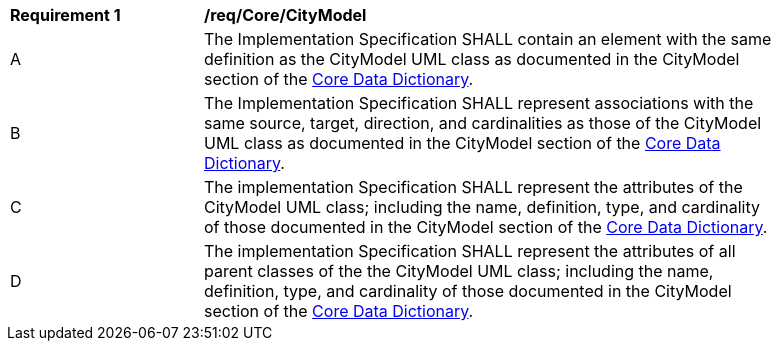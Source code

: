 [[req_Core_CityModel]]
[width="90%",cols="2,6"]
|===
^|*Requirement  {counter:req-id}* |*/req/Core/CityModel* 
^|A |The Implementation Specification SHALL contain an element with the same definition as the CityModel UML class as documented in the CityModel section of the <<CityModel-section,Core Data Dictionary>>.
^|B |The Implementation Specification SHALL represent associations with the same source, target, direction, and cardinalities as those of the CityModel UML class as documented in the CityModel section of the <<CityModel-section,Core Data Dictionary>>.
^|C |The implementation Specification SHALL represent the attributes of the CityModel UML class; including the name, definition, type, and cardinality of those documented in the CityModel section of the <<CityModel-section,Core Data Dictionary>>.
^|D |The implementation Specification SHALL represent the attributes of all parent classes of the the CityModel UML class; including the name, definition, type, and cardinality of those documented in the CityModel section of the <<CityModel-section,Core Data Dictionary>>.
|===
